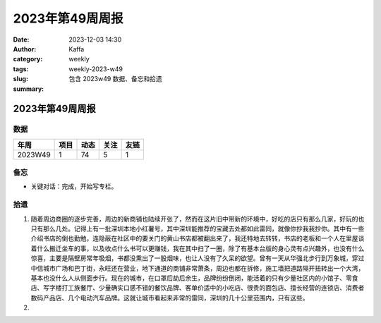 2023年第49周周报
##################################################

:date: 2023-12-03 14:30
:author: Kaffa
:category: weekly
:tags:
:slug: weekly-2023-w49
:summary: 包含 2023w49 数据、备忘和拾遗


2023年第49周周报
======================

数据
------

========== ========== ========== ========== ==========
年周        项目       动态       关注       友链
========== ========== ========== ========== ==========
2023W49    1          74         5          1
========== ========== ========== ========== ==========


备忘
------
* 关键对话：完成，开始写专栏。

拾遗
------

1. 随着周边商圈的逐步完善，周边的新商铺也陆续开张了，然而在这片旧中带新的环境中，好吃的店只有那么几家，好玩的也只有那么几处。记得上有一批深圳本地小红薯号，其中深圳能推荐的宝藏去处都如此雷同，就像你抄我我抄你。其中有一些介绍书店的倒也勤勉，连隐蔽在社区中的要关门的黄山书店都被翻出来了，我还特地去转转，书店的老板和一个人在里屋谈着什么搬迁坐车的事，以及收点什么书可以更赚钱，我在其中扫了一圈，除了有基本台版的身心灵有点兴趣外，也没有什么惊喜，主要是隔壁房常年吸烟，书都没熏出了一股烟味，也让人没有了久呆的欲望。曾有一天从华强北步行到万象城，穿过中信城市广场和巴丁街，永旺还在营业，地下通道的商铺非常萧条，周边也都在拆修，施工墙把道路隔开扭转出一个大湾，基本也没什么人从侧面步行。现在的城市，在口罩后劫后余生，品牌纷纷倒闭，能活着的只有少量社区内的小馆子、零食店、写字楼打工族餐厅、少量确实口感不错的餐饮品牌、客单价适中的小吃店、很贵的面包店、擅长经营的连锁店、消费者数码产品店、几个电动汽车品牌。这就让城市看起来非常的雷同，深圳的几十公里范围内，只有这些。

2.


